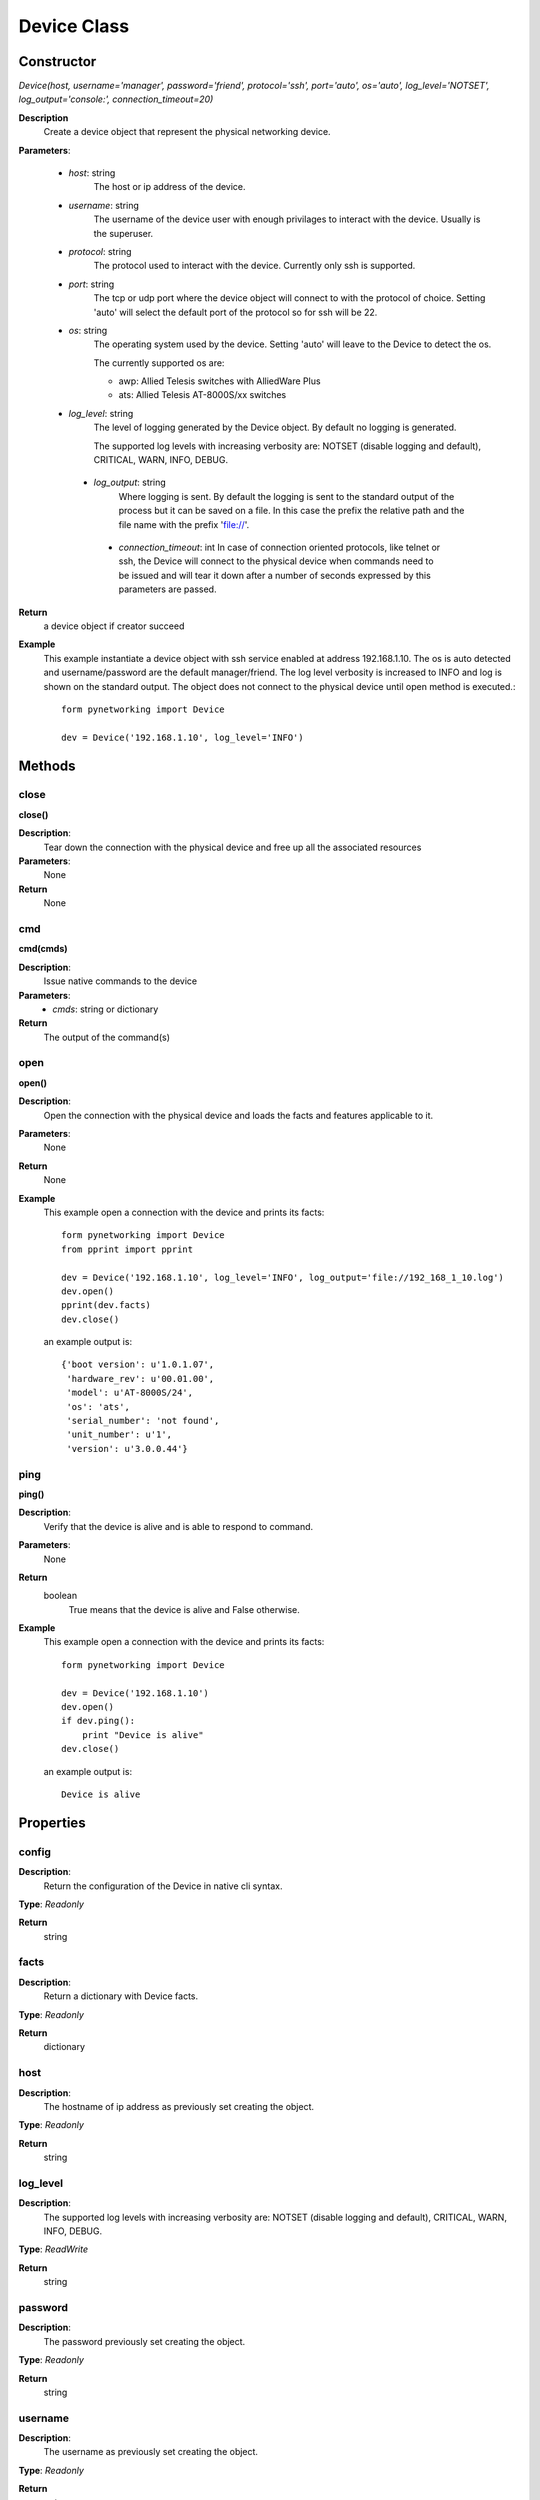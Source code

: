Device Class
************
Constructor
-----------

*Device(host, username='manager', password='friend', protocol='ssh', port='auto', os='auto', log_level='NOTSET', log_output='console:', connection_timeout=20)*

**Description**
    Create a device object that represent the physical networking device.

**Parameters**:

    - *host*: string
        The host or ip address of the device.

    - *username*: string
        The username of the device user with enough privilages to interact with the device. Usually is the superuser.

    - *protocol*: string
        The protocol used to interact with the device. Currently only ssh is supported.

    - *port*: string
        The tcp or udp port where the device object will connect to with the protocol of choice. Setting 'auto' will
        select the default port of the protocol so for ssh will be 22.

    - *os*: string
        The operating system used by the device. Setting 'auto' will leave to the Device to detect the os.

        The currently supported os are:

        - awp: Allied Telesis switches with AlliedWare Plus

        - ats: Allied Telesis AT-8000S/xx switches

    - *log_level*: string
        The level of logging generated by the Device object. By default no logging is generated.

        The supported log levels with increasing verbosity are: NOTSET (disable logging and default), CRITICAL, WARN, INFO, DEBUG.

     - *log_output*: string
        Where logging is sent. By default the logging is sent to the standard output of the process but it can be saved on
        a file. In this case the prefix the relative path and the file name with the prefix 'file://'.

      - *connection_timeout*: int
        In case of connection oriented protocols, like telnet or ssh, the Device will connect to the physical device when
        commands need to be issued and will tear it down after a number of seconds expressed by this parameters are passed.

**Return**
    a device object if creator succeed

**Example**
    This example instantiate a device object with ssh service enabled at address 192.168.1.10. The os is auto detected and
    username/password are the default manager/friend. The log level verbosity is increased to INFO and log is shown on the
    standard output. The object does not connect to the physical device until open method is executed.::

        form pynetworking import Device

        dev = Device('192.168.1.10', log_level='INFO')

Methods
-------
close
"""""
**close()**

**Description**:
    Tear down the connection with the physical device and free up all the associated resources

**Parameters**:
    None

**Return**
    None

cmd
""""
**cmd(cmds)**

**Description**:
    Issue native commands to the device

**Parameters**:
    - *cmds*: string or dictionary

**Return**
    The output of the command(s)

open
""""
**open()**

**Description**:
    Open the connection with the physical device and loads the facts and features applicable to it.

**Parameters**:
    None

**Return**
    None

**Example**
    This example open a connection with the device and prints its facts::

        form pynetworking import Device
        from pprint import pprint

        dev = Device('192.168.1.10', log_level='INFO', log_output='file://192_168_1_10.log')
        dev.open()
        pprint(dev.facts)
        dev.close()

    an example output is::

        {'boot version': u'1.0.1.07',
         'hardware_rev': u'00.01.00',
         'model': u'AT-8000S/24',
         'os': 'ats',
         'serial_number': 'not found',
         'unit_number': u'1',
         'version': u'3.0.0.44'}

ping
""""
**ping()**

**Description**:
    Verify that the device is alive and is able to respond to command.

**Parameters**:
    None

**Return**
    boolean
        True means that the device is alive and False otherwise.

**Example**
    This example open a connection with the device and prints its facts::

        form pynetworking import Device

        dev = Device('192.168.1.10')
        dev.open()
        if dev.ping():
            print "Device is alive"
        dev.close()

    an example output is::

        Device is alive

Properties
----------
config
""""""
**Description**:
    Return the configuration of the Device in native cli syntax.

**Type**: *Readonly*

**Return**
    string

facts
"""""
**Description**:
    Return a dictionary with Device facts.

**Type**: *Readonly*

**Return**
    dictionary

host
""""
**Description**:
    The hostname of ip address as previously set creating the object.

**Type**: *Readonly*

**Return**
    string

log_level
"""""""""
**Description**:
    The supported log levels with increasing verbosity are: NOTSET (disable logging and default), CRITICAL, WARN, INFO, DEBUG.

**Type**: *ReadWrite*

**Return**
    string

password
""""""""
**Description**:
    The password previously set creating the object.

**Type**: *Readonly*

**Return**
    string

username
""""""""
**Description**:
    The username as previously set creating the object.

**Type**: *Readonly*

**Return**
    string
